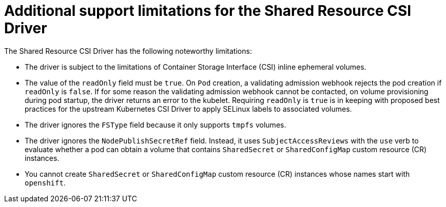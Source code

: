 :_mod-docs-content-type: REFERENCE

[id="ephemeral-storage-additional-support-limitations-for-shared-resource-csi-driver_{context}"]
= Additional support limitations for the Shared Resource CSI Driver

[role="_abstract"]
The Shared Resource CSI Driver has the following noteworthy limitations:

* The driver is subject to the limitations of Container Storage Interface (CSI) inline ephemeral volumes.
* The value of the `readOnly` field must be `true`. On `Pod` creation, a validating admission webhook rejects the pod creation if `readOnly` is `false`. If for some reason the validating admission webhook cannot be contacted, on volume provisioning during pod startup, the driver returns an error to the kubelet. Requiring `readOnly` is `true` is in keeping with proposed best practices for the upstream Kubernetes CSI Driver to apply SELinux labels to associated volumes.
* The driver ignores the `FSType` field because it only supports `tmpfs` volumes.
* The driver ignores the `NodePublishSecretRef` field. Instead, it uses `SubjectAccessReviews` with the `use` verb to evaluate whether a pod can obtain a volume that contains `SharedSecret` or `SharedConfigMap` custom resource (CR) instances.
* You cannot create `SharedSecret` or `SharedConfigMap` custom resource (CR) instances whose names start with `openshift`.
